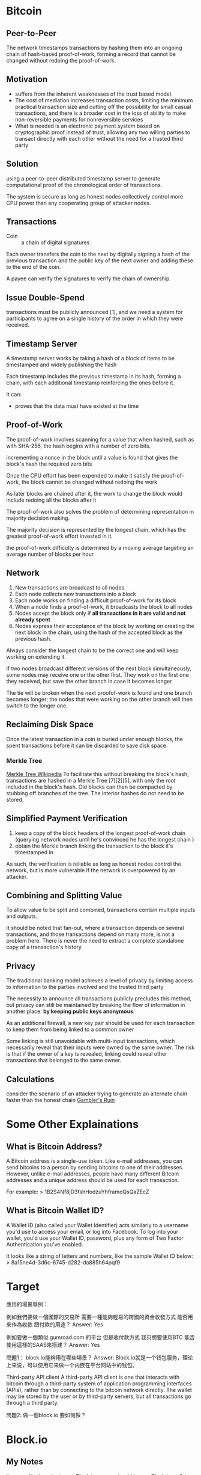 * Bitcoin
** Peer-to-Peer
The network timestamps transactions by hashing them into an ongoing chain of hash-based proof-of-work, forming a record that cannot be changed without redoing the proof-of-work. 
** Motivation
- suffers from the inherent weaknesses of the trust based model.
- The cost of mediation increases transaction costs, limiting the minimum practical transaction size and cutting off the possibility for small casual transactions, and there is a broader cost in the loss of ability to make non-reversible payments for nonreversible services
- What is needed is an electronic payment system based on cryptographic proof instead of trust, allowing any two willing parties to transact directly with each other without the need for a trusted third party
** Solution
using a peer-to-peer distributed timestamp server to generate computational proof of the chronological order of transactions. 

The system is secure as long as honest nodes collectively control more CPU power than any cooperating group of attacker nodes.
** Transactions
- Coin :: a chain of digital signatures
Each owner transfers the coin to the next by digitally signing a hash of the previous transaction and the public key of the next owner and adding these to the end of the coin.

A payee can verify the signatures to verify the chain of ownership.
** Issue Double-Spend
transactions must be publicly announced [1], and we need a system for participants to agree on a single history of the order in which they were received.
** Timestamp Server
A timestamp server works by taking a hash of a block of items to be timestamped and widely publishing the hash

Each timestamp includes the previous timestamp in its hash, forming a chain, with each additional timestamp reinforcing the ones before it.

It can:
+ proves that the data must have existed at the time
** Proof-of-Work
The proof-of-work involves scanning for a value that when hashed, such as with SHA-256, the hash begins with a number of zero bits.

incrementing a nonce in the block until a value is found that gives the block's hash the required zero bits

Once the CPU effort has been expended to make it satisfy the proof-of-work, the block cannot be changed without redoing the work

As later blocks are chained after it, the work to change the block would include redoing all the blocks after it

The proof-of-work also solves the problem of determining representation in majority decision making.

The majority decision is represented by the longest chain, which has the greatest proof-of-work effort invested in it. 

the proof-of-work difficulty is determined by a moving average targeting an average number of blocks per hour

** Network
1. New transactions are broadcast to all nodes
2. Each node collects new transactions into a block
3. Each node works on finding a difficult proof-of-work for its block
4. When a node finds a proof-of-work, it broadcasts the block to all nodes
5. Nodes accept the block only if *all transactions in it are valid and not already spent*
6. Nodes express their acceptance of the block by working on creating the next block in the chain, using the hash of the accepted block as the previous hash.

Always consider the longest chain to be the correct one and will keep working on extending it.

If two nodes broadcast different versions of the next block simultaneously, some nodes may receive one or the other first.
They work on the first one they received, but save the other branch in case it becomes longer

The tie will be broken when the next proofof-work is found and one branch becomes longer; the nodes that were working on the other
branch will then switch to the longer one.

** Reclaiming Disk Space
Once the latest transaction in a coin is buried under enough blocks, the spent transactions before it can be discarded to save disk space. 
*** Merkle Tree
[[https://en.wikipedia.org/wiki/Merkle_tree%5D%5D][Merkle Tree Wikipedia]]
To facilitate this without breaking the block's hash, transactions are hashed in a Merkle Tree [7][2][5], with only the root included in the block's hash.
Old blocks can then be compacted by stubbing off branches of the tree. The interior hashes do not need to be stored.

** Simplified Payment Verification
1. keep a copy of the block headers of the longest proof-of-work chain (querying network nodes until he's convinced he has the longest chain )
2. obtain the Merkle branch linking the transaction to the block it's timestamped in

As such, the verification is reliable as long as honest nodes control the network, but is more vulnerable if the network is overpowered by an attacker.
** Combining and Splitting Value
To allow value to be split and combined, transactions contain multiple inputs and outputs. 

It should be noted that fan-out, where a transaction depends on several transactions, and those transactions depend on many more, is not a problem here. There is never the need to extract a complete standalone copy of a transaction's history
** Privacy
The traditional banking model achieves a level of privacy by limiting access to information to the parties involved and the trusted third party

The necessity to announce all transactions publicly precludes this method, but privacy can still be maintained by breaking the flow of information in another place: *by keeping public keys anonymous*.

As an additional firewall, a new key pair should be used for each transaction to keep them from being linked to a common owner

Some linking is still unavoidable with multi-input transactions, which necessarily reveal that their inputs were owned by the same owner. The risk is that if the owner of a key is revealed, linking could reveal other transactions that belonged to the same owner.

** Calculations
consider the scenario of an attacker trying to generate an alternate chain faster than the honest chain
[[https://en.wikipedia.org/wiki/Gambler%27s_ruin][Gambler's Ruin]]

* Some Other Explainations
** What is Bitcoin Address?
A Bitcoin address is a single-use token. Like e-mail addresses, you can send bitcoins to a person by sending bitcoins to one of their addresses. However, unlike e-mail addresses, people have many different Bitcoin addresses and a unique address should be used for each transaction.

For example:
> 1B2S4Nf8jD3fshHodzuYhframoQsQaZEcZ
** What is Bitcoin Wallet ID?
A Wallet ID (also called your Wallet Identifier) acts similarly to a username you'd use to access your email, or log into Facebook. To log into your wallet, you'd use your Wallet ID, password, plus any form of Two Factor Authentication you've enabled.

It looks like a string of letters and numbers, like the sample Wallet ID below:
> 8a15ne4d-3d6c-6745-d282-da885h64pqf9


* Target
應用的場景舉例：

例如我們要做一個國際的交易所
需要一種能夠輕易的跨國的資金收發方式
能否用來作為收款 跟付款的用途？
Answer: Yes


例如要做一個類似 gumroad.com 的平台
但是收付款方式 我只想要使用BTC
能否使用這樣的SAAS來搭建？
Answer: Yes


問題1：
block.io能夠用在哪些場景？
Answer:
Block.io就是一个钱包服务，理论上来说，可以使用它来做一个内嵌在平台网站中的钱包。

Third-party API client
A third-party API client is one that interacts with bitcoin through a third-party system of application programming interfaces (APIs), rather than by connecting to the bitcoin network directly. The wallet may be stored by the user or by third-party servers, but all transactions go through a third party.

問題2:
做一個block.io 要如何做？


* Block.io
** My Notes
It seems like in order to use Block.io, a user should have a Block.io wallet so that each user can get a 

** Basic MultiSig Wallet API
Require two signatures: user's, Block.io's
** API keys

** dTrust Example Scripts
*Replies I got back from Block.io group*

Hi

Ofcourse. Keep in mind dTrust requires you to hold on to your keys securely since we do not keep any backups for you. If you are comfortable with that, please specify a programming language in which you would like to build your product, and we can provide example scripts to get you going.

The available languages for our SDKs are Ruby, Python, NodeJS, PHP.

Here are links for Nodejs and python respectively:
- https://github.com/BlockIo/block_io-nodejs/blob/master/examples/dtrust.js
- https://github.com/BlockIo/block_io-python/blob/master/examples/dtrust.py

** Install Block.io Lib
*** Install
#+BEGIN_SRC bash
npm install block_io@1.0.9-2
#+END_SRC

*** Initialize
#+BEGIN_SRC js
var BlockIo = require('block_io');
var version = 2; // API version
var block_io = new BlockIo('YOUR API KEY', 'YOUR SECRET PIN', version);
#+END_SRC
where API key can be found in Block.io Wallet and *secret PIN* is set by user.

*** Example Call
#+BEGIN_SRC js
block_io.get_new_address({'label': 'shibe1'}, console.log);
#+END_SRC

** Handling Bitcoin Address





* Bitcoin Edge Tutorials
https://bitcoinedge.org/tutorials



